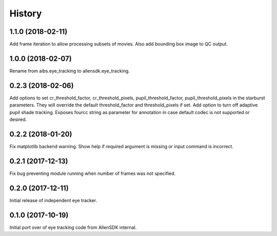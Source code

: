 =======
History
=======

1.1.0 (2018-02-11)
------------------
Add frame iteration to allow processing subsets of movies. Also
add bounding box image to QC output.

1.0.0 (2018-02-07)
------------------
Rename from aibs.eye_tracking to allensdk.eye_tracking.

0.2.3 (2018-02-06)
------------------
Add options to set cr_threshold_factor, cr_threshold_pixels, pupil_threshold_factor,
pupil_threshold_pixels in the starburst parameters. They will override the
default threshold_factor and threshold_pixels if set.
Add option to turn off adaptive pupil shade tracking.
Exposes fourcc string as parameter for annotation in case default codec is not
supported or desired.

0.2.2 (2018-01-20)
------------------
Fix matplotlib backend warning.
Show help if required argument is missing or input command is incorrect.

0.2.1 (2017-12-13)
------------------
Fix bug preventing module running when number of frames was not specified.

0.2.0 (2017-12-11)
------------------
Initial release of independent eye tracker.

0.1.0 (2017-10-19)
------------------
Initial port over of eye tracking code from AllenSDK internal.
